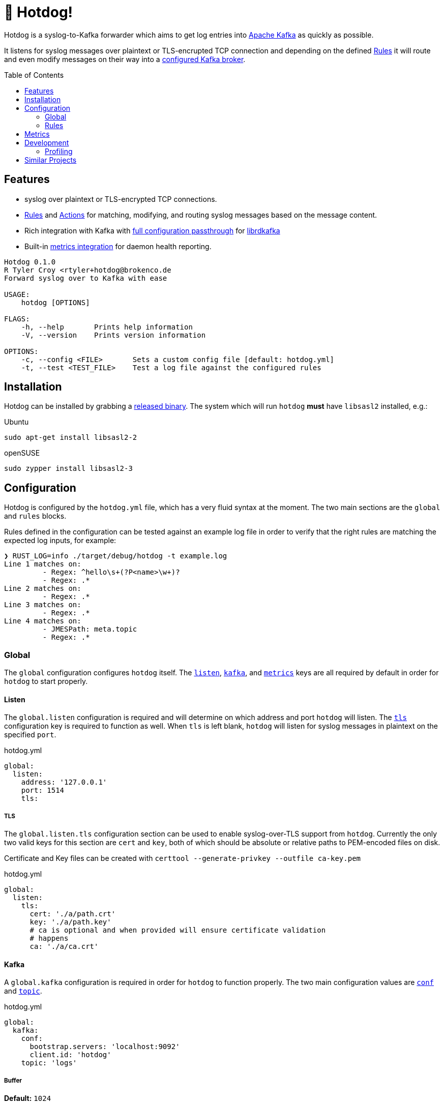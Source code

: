 ifdef::env-github[]
:tip-caption: :bulb:
:note-caption: :information_source:
:important-caption: :heavy_exclamation_mark:
:caution-caption: :fire:
:warning-caption: :warning:
endif::[]
:toc: macro

= 🌭 Hotdog!

Hotdog is a syslog-to-Kafka forwarder which aims to get log entries into
link:https://kafka.apache.org[Apache Kafka]
as quickly as possible.

It listens for syslog messages over plaintext or TLS-encrupted TCP connection
and depending on the defined <<rules>> it will route and even modify messages
on their way into a <<yml-kafka, configured Kafka broker>>.

toc::[]

== Features

* syslog over plaintext or TLS-encrypted TCP connections.
* <<rules>> and <<actions>> for matching, modifying, and routing syslog
  messages based on the message content.
* Rich integration with Kafka with <<yml-kafka-conf, full configuration passthrough>> for
  link:https://github.com/edenhill/librdkafka[librdkafka]
* Built-in <<yml-metrics, metrics integration>> for daemon health reporting.

[source,bash]
----
Hotdog 0.1.0
R Tyler Croy <rtyler+hotdog@brokenco.de
Forward syslog over to Kafka with ease

USAGE:
    hotdog [OPTIONS]

FLAGS:
    -h, --help       Prints help information
    -V, --version    Prints version information

OPTIONS:
    -c, --config <FILE>       Sets a custom config file [default: hotdog.yml]
    -t, --test <TEST_FILE>    Test a log file against the configured rules
----

[[install]]
== Installation

Hotdog can be installed by grabbing a
link:https://github.com/reiseburo/hotdog/releases[released binary].
The system which will run `hotdog` *must* have `libsasl2` installed, e.g.:

.Ubuntu
[source,bash]
----
sudo apt-get install libsasl2-2
----

.openSUSE
[source,bash]
----
sudo zypper install libsasl2-3
----

[[configuration]]
== Configuration

Hotdog is configured by the `hotdog.yml` file, which has a very fluid syntax at
the moment. The two main sections are the `global` and `rules` blocks.

Rules defined in the configuration can be tested against an example log file in
order to verify that the right rules are matching the expected log inputs, for
example:

[source,bash]
----
❯ RUST_LOG=info ./target/debug/hotdog -t example.log
Line 1 matches on:
         - Regex: ^hello\s+(?P<name>\w+)?
         - Regex: .*
Line 2 matches on:
         - Regex: .*
Line 3 matches on:
         - Regex: .*
Line 4 matches on:
         - JMESPath: meta.topic
         - Regex: .*
----

[[global]]
=== Global

The `global` configuration configures `hotdog` itself. The <<yml-listen,
`listen`>>, <<yml-kafka, `kafka`>>, and <<yml-metrics, `metrics`>> keys are all
required by default in order for `hotdog` to start properly.

[[yml-listen]]
==== Listen

The `global.listen` configuration is required and will determine on which
address and port `hotdog` will listen. The <<yml-listen-tls, `tls`>>
configuration key is required to function as well. When `tls` is left blank,
`hotdog` will listen for syslog messages in plaintext on the specified `port`.

.hotdog.yml
[source,yaml]
----
global:
  listen:
    address: '127.0.0.1'
    port: 1514
    tls:
----

[[yml-listen-tls]]
===== TLS

The `global.listen.tls` configuration section can be used to enable
syslog-over-TLS support from `hotdog`. Currently the only two valid keys for
this section are `cert` and `key`, both of which should be absolute or relative
paths to PEM-encoded files on disk.

Certificate and Key files can be created with `certtool --generate-privkey
--outfile ca-key.pem`

.hotdog.yml
[source,yaml]
----
global:
  listen:
    tls:
      cert: './a/path.crt'
      key: './a/path.key'
      # ca is optional and when provided will ensure certificate validation
      # happens
      ca: './a/ca.crt'
----


[[yml-kafka]]
==== Kafka

A `global.kafka` configuration is required in order for `hotdog` to function
properly. The two main configuration values are <<yml-kafka-conf, `conf`>> and <<yml-kafka-topic, `topic`>>.

.hotdog.yml
[source,yaml]
----
global:
  kafka:
    conf:
      bootstrap.servers: 'localhost:9092'
      client.id: 'hotdog'
    topic: 'logs'
----

[[yml-kafka-buffer]]
===== Buffer

**Default:** `1024`

`global.kafka.buffer` may contain a number indicating the size of the internal
queue for sending messages to Kafka. This queue represents the number of
internal messages `hotdog` will buffer during Kafka availability issues.

This value is *not* the same as the librdkafka `queue.buffering.max.messages`
configuration, which governs the number of in-flight messages which can be sent
at any given time to the Kafka broker(s). To set that variable, include it in
the <<yml-kafka-conf>> section documented below.

[CAUTION]
====
If the internal Kafka queue has been filled up, new log lines received by
`hotdog` will be discarded.
====

[[yml-kafka-conf]]
===== Conf

`global.kafka.conf` should contain a map of
link:https://github.com/edenhill/librdkafka/blob/master/CONFIGURATION.md[librdkafka configuration values].
`hotdog` will expect every key _and_ value to be a String. These configuration
values are passed right on to the underlying librdkafka client connection, so
whatever librdkafka supports, `hotdog` supports!

[[yml-kafka-timeout_ms]]
===== timeout_ms

**Default:** `30_000`

`global.kafka.timeout_ms` is an optional configuration which defines the
timeout in milliseconds for `hotdog` to make an initial connection to the
configured Kafka brokers.

[[yml-kafka-topic]]
===== Topic

`global.kafka.topic` may contain a string value which is to be considered the
"default topic" for the <<action-forward, Forward action>>.


[[yml-metrics]]
==== Metrics

The `global.metrics` configuration tells `hotdog` where to send its own
internal metrics  The only _currently_ supported metrics format is
link:https://github.com/statsd/statsd[statsd].

If your environment doesn't use statsd or you do not wish to report metrics,
set the `statsd` value to an invalid host and port.

.hotdog.yml
[source,yaml]
----
global:
  metrics:
    statsd: 'localhost:8125'
----


[[rules]]
=== Rules

Hotdog's rules define how it should handle and route the syslog messages it
receives. In the `hotdog.yml`, the rules must be defined as an array of maps.

Each rule is expected to a "matcher" (either <<rules-regex, `regex`>> or
<<rules-jmespath, `jmespath`>>), the `field`  upon which the matcher should
apply, and the <<actions, `actions`>> defining how the message should be
handled.

.hotdog.yml
[source,yaml]
----
rules:
  - jmespath: 'meta.topic'
    field: msg
    actions:
      - type: forward
        topic: '{{value}}'

  # Catch-all, send everything else to a "logs-unknown" topic
  - regex: '.*'
    field: msg
    actions:
      - type: forward
        topic: 'logs-unknown'
----

.Supported Fields
|===
| Name | Notes

| `msg`
| The actual message sent along from the syslog server

| `hostname`
| The sender's hostname, if available.

| `appname`
| The logging application, if available, which created the syslog entry

| `facility`
| The syslog logging facility, if available, which was used to create the syslog message. For example `kern`, `user`, `auth`, etc.

| `severity`
| The severity of the syslog message, if available. For example: `notice`, `err`, `crit`, etc.

|===

[[rules-regex]]
==== Matching with regular expressions

The `regex` matcher instructs `hotdog` to match the `field` against the defined
regular expression, which must follow the syntax of the
link:https://docs.rs/regex/1.3.7/regex/#syntax[regex crate].

The matcher supports named groups in the regular expression, which are then exposed to actions such as
<<action-merge, merge>> and <<action-replace, replace>>.

[CAUTION]
====
Named groups will **override** any built-in variables at the time of
substitution, so be careful you are not naming your groups anything which might
overlap with the built-in variable names
====

[[rules-jmespath]]
==== Matching with JMESPath

`hotdog` also supports matching on JSON based messages with
link:https://jmespath.org/[JMESPath] via the `jmespath` matcher. In order for a
match, the log message must be a valid JSON object or array. The value of the
match is also then exposed as a <<variables, variable>> named `value`, which
can be used in actions such as <<action-merge, merge>> or <<action-replace,
replace>>.


[[variables]]
==== Variables

Some actions, such as <<action-replace>>, can perform variable substitutions on
log line. The variables available are a combination of the built-in variables
listed below, and whatever named groups exist in the `regex` field of the
<<rules>>.

[[builtin-vars]]
.Built-in Variables
|===
| Name | Description

| `msg`
| The original log line message sent along from the syslog sender.

| `version`
| The version of `hotdog` which is processing the message.

| `iso8601`
| The ISO-8601 timestamp of when the message was processed.

|===


[[actions]]
==== Actions

Actions determine what `hotdog` should do with the given log line when it
receives it.


[[action-forward]]
===== Forward

The forward action implies the <<action-stop, Stop action>> when used, since
the internally tracked `output` buffer is flushed when it is sent to Kafka.


[[action-merge]]
===== Merge

The `merge` action will only work when the log line is a JSON **object**. JSON
arrays, or other arbitrary strings will not merge properly, and cause **all**
subsequent actions for the given rule to be aborted.

.Parameters
|===
| Key | Value

| `json`
| A YAML map which will be merged with the JSON object deserialized from the matched log line.

|===

.hotdog.yml
[source,yaml]
----
    actions:
      - type: merge
        json:
          meta:
            hotdog:
              version: '{{version}}'
              timestamp: '{{iso8601}}'
----

[[action-replace]]
===== Replace

The `template` may utilize the <<variables, matched and built-in variables>> in
order to generate a modified message. The output is only available to
subsequent actions defined _after_ the `replace` action. Subsequent rules in
the chain **will not** utilize this generated message.

.Parameters
|===
| Key | Value

| `template`
| A link:https://handlebarsjs.com/[Handlebars]-style template which can be used to output a modified message.

|===


.hotdog.yml
[source,yaml]
----
  - regex: '^hello\s+(?P<name>\w+)?'
    actions:
      - type: replace
        template: |
          Why hello there {{name}}!
----

[[action-stop]]
===== Stop

The `stop` action does nothing more than stop processing on the message. It is
not particularly useful except in cases where `hotdog` should match on a
message and then effectively discard it.


[[metrics]]
== Metrics

`hotdog` is designed to emit Statsd metrics to the statsd endpoint configured
in the <<yml-metrics>> section. Each metric will be prefixed under `hotdog.*`.

|===
| Key | Description

| `hotdog.connections`
| Gauge tracking the number of connections

| `hotdog.lines`
| Counter tracking the number of lines received by `hotdog`


| `hotdog.kafka.submitted`
| Counter tracking the number of messages submitted to Kafka

| `hotdog.kafka.submitted.<topicname>`
| Counter tracking the number of messages submitted to each Kafka topic

| `hotdog.kafka.producer.sent`
| Timer which tracks the amount of time it takes to actually write messages to Kafka

| `hotdog.kafka.producer.error.*`
| Counters which count the number of different errors encountered while sending messages to Kafka. The types of possible metric names depends on the link:https://docs.rs/rdkafka/0.23.1/rdkafka/error/enum.RDKafkaError.html[RDKafkaError] enumeration from the underlying library.

| `hotdog.error.log_parse`
| Number of the log lines received which could not be parsed as link:https://tools.ietf.org/html/rfc5424[RFCC 5424] syslog lines.

| `hotdog.error.full_internal_queue`
| Count tracking the number of log lines which were *dropped* due to a full internal queue, Typically indicates an issue between `hotdog` and the Kafka brokers.

| `hotdog.error.internal_push_failed`
| Number of lines dropped because the could not be sent into the internal queue.

| `hotdog.error.topic_parse_failed`
| Number of lines dropped because the configured dynamic topic could not be parsed properly (typically indicates a configuration error).

| `hotdog.error.merge_of_invalid_json`
| Count of lines which could not have a merge action applied as configured due to a configuration error


| `hotdog.error.merge_target_not_json`
| Count of lines received for a merge action which were not JSON, and therefore could not be merged.

|===


[[development]]
== Development

Hotdog is tested against the latest Rust stable. A simple `cargo build` should
compile a working `hotdog` binary for your platform.


On Linux systems it is easy to test with:

[source,bash]
----
logger --server 127.0.0.1  -T -P 1514 "hello world"
logger --server 127.0.0.1  -T -P 1514 -f example.log
----

For TLS connections, you can use the `openssl` `s_client` command:

[source,bash]
----
echo  '<13>1 2020-04-18T15:16:09.956153-07:00 coconut tyler - - [timeQuality tzKnown="1" isSynced="1" syncAccuracy="505061"] hello world' | openssl s_client -connect localhost:6514
----


=== Profiling

Profiling `hotdog` is best done on a Linux host with the `perf` tool, e.g.

[source,bash]
----
RUST_LOG=info perf record --call-graph dwarf -- ./target/debug/hotdog -c ./hotdog.yml
perf report -ng
----

== Similar Projects

`hotdog` was originally motivated by challenges with
link:https://github.com/rsyslog/rsyslog[rsyslog], a desire for a simple
configuration, and the need for built-in metrics.

Some other similar projects which can be used to get logs into Kafka:

* link:https://github.com/elastic/logstash[logstash]
* link:https://github.com/syslog-ng/syslog-ng[syslog-ng]
* link:https://github.com/timberio/vector[vector]
* link:https://github.com/uswitch/syslogger[syslogger], which doesn't process
  messages itself, but rather integrates with `rsyslog`.
